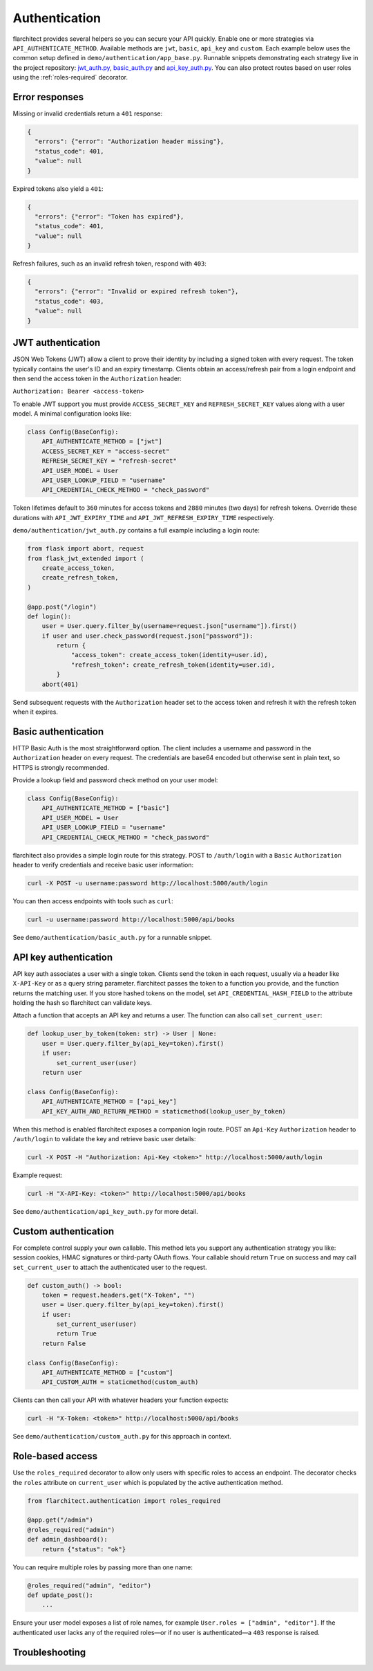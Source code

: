 Authentication
=========================================

flarchitect provides several helpers so you can secure your API quickly.
Enable one or more strategies via ``API_AUTHENTICATE_METHOD``. Available
methods are ``jwt``, ``basic``, ``api_key`` and ``custom``. Each example below
uses the common setup defined in ``demo/authentication/app_base.py``. Runnable
snippets demonstrating each strategy live in the project repository:
`jwt_auth.py`_, `basic_auth.py`_ and `api_key_auth.py`_.
You can also protect routes based on user roles using the
:ref:`roles-required` decorator.

Error responses
---------------

Missing or invalid credentials return a ``401`` response:

.. code-block:: json

    {
      "errors": {"error": "Authorization header missing"},
      "status_code": 401,
      "value": null
    }

Expired tokens also yield a ``401``:

.. code-block:: json

    {
      "errors": {"error": "Token has expired"},
      "status_code": 401,
      "value": null
    }

Refresh failures, such as an invalid refresh token, respond with ``403``:

.. code-block:: json

    {
      "errors": {"error": "Invalid or expired refresh token"},
      "status_code": 403,
      "value": null
    }

JWT authentication
------------------

JSON Web Tokens (JWT) allow a client to prove their identity by including a
signed token with every request. The token typically contains the user's ID and
an expiry timestamp. Clients obtain an access/refresh pair from a login endpoint
and then send the access token in the ``Authorization`` header:

``Authorization: Bearer <access-token>``

To enable JWT support you must provide ``ACCESS_SECRET_KEY`` and
``REFRESH_SECRET_KEY`` values along with a user model. A minimal configuration
looks like:

.. code-block:: python

    class Config(BaseConfig):
        API_AUTHENTICATE_METHOD = ["jwt"]
        ACCESS_SECRET_KEY = "access-secret"
        REFRESH_SECRET_KEY = "refresh-secret"
        API_USER_MODEL = User
        API_USER_LOOKUP_FIELD = "username"
        API_CREDENTIAL_CHECK_METHOD = "check_password"

Token lifetimes default to ``360`` minutes for access tokens and ``2880``
minutes (two days) for refresh tokens. Override these durations with
``API_JWT_EXPIRY_TIME`` and ``API_JWT_REFRESH_EXPIRY_TIME`` respectively.

``demo/authentication/jwt_auth.py`` contains a full example including a login
route:

.. code-block:: python

   from flask import abort, request
   from flask_jwt_extended import (
       create_access_token,
       create_refresh_token,
   )

   @app.post("/login")
   def login():
       user = User.query.filter_by(username=request.json["username"]).first()
       if user and user.check_password(request.json["password"]):
           return {
               "access_token": create_access_token(identity=user.id),
               "refresh_token": create_refresh_token(identity=user.id),
           }
       abort(401)

Send subsequent requests with the ``Authorization`` header set to the access
token and refresh it with the refresh token when it expires.

Basic authentication
--------------------

HTTP Basic Auth is the most straightforward option. The client includes a
username and password in the ``Authorization`` header on every request. The
credentials are base64 encoded but otherwise sent in plain text, so HTTPS is
strongly recommended.

Provide a lookup field and password check method on your user model:

.. code-block:: python

   class Config(BaseConfig):
       API_AUTHENTICATE_METHOD = ["basic"]
       API_USER_MODEL = User
       API_USER_LOOKUP_FIELD = "username"
       API_CREDENTIAL_CHECK_METHOD = "check_password"

flarchitect also provides a simple login route for this strategy. POST to
``/auth/login`` with a ``Basic`` ``Authorization`` header to verify
credentials and receive basic user information:

.. code-block:: bash

   curl -X POST -u username:password http://localhost:5000/auth/login

You can then access endpoints with tools such as ``curl``:

.. code-block:: bash

   curl -u username:password http://localhost:5000/api/books

See ``demo/authentication/basic_auth.py`` for a runnable snippet.

API key authentication
----------------------

API key auth associates a user with a single token. Clients send the token in
each request, usually via a header like ``X-API-Key`` or as a query string
parameter. flarchitect passes the token to a function you provide, and the
function returns the matching user.
If you store hashed tokens on the model, set ``API_CREDENTIAL_HASH_FIELD`` to the attribute holding the hash so flarchitect can validate keys.

Attach a function that accepts an API key and returns a user. The function can
also call ``set_current_user``:

.. code-block:: python

   def lookup_user_by_token(token: str) -> User | None:
       user = User.query.filter_by(api_key=token).first()
       if user:
           set_current_user(user)
       return user

   class Config(BaseConfig):
       API_AUTHENTICATE_METHOD = ["api_key"]
       API_KEY_AUTH_AND_RETURN_METHOD = staticmethod(lookup_user_by_token)

When this method is enabled flarchitect exposes a companion login route. POST
an ``Api-Key`` ``Authorization`` header to ``/auth/login`` to validate the key
and retrieve basic user details:

.. code-block:: bash

   curl -X POST -H "Authorization: Api-Key <token>" http://localhost:5000/auth/login

Example request:

.. code-block:: bash

   curl -H "X-API-Key: <token>" http://localhost:5000/api/books

See ``demo/authentication/api_key_auth.py`` for more detail.

Custom authentication
---------------------

For complete control supply your own callable. This method lets you support any
authentication strategy you like: session cookies, HMAC signatures or
third-party OAuth flows. Your callable should return ``True`` on success and may
call ``set_current_user`` to attach the authenticated user to the request.

.. code-block:: python

   def custom_auth() -> bool:
       token = request.headers.get("X-Token", "")
       user = User.query.filter_by(api_key=token).first()
       if user:
           set_current_user(user)
           return True
       return False

   class Config(BaseConfig):
       API_AUTHENTICATE_METHOD = ["custom"]
       API_CUSTOM_AUTH = staticmethod(custom_auth)

Clients can then call your API with whatever headers your function expects:

.. code-block:: bash

   curl -H "X-Token: <token>" http://localhost:5000/api/books

See ``demo/authentication/custom_auth.py`` for this approach in context.

.. _roles-required:

Role-based access
-----------------

Use the ``roles_required`` decorator to allow only users with specific roles to
access an endpoint. The decorator checks the ``roles`` attribute on
``current_user`` which is populated by the active authentication method.

.. code-block:: python

   from flarchitect.authentication import roles_required

   @app.get("/admin")
   @roles_required("admin")
   def admin_dashboard():
       return {"status": "ok"}

You can require multiple roles by passing more than one name:

.. code-block:: python

   @roles_required("admin", "editor")
   def update_post():
       ...

Ensure your user model exposes a list of role names, for example
``User.roles = ["admin", "editor"]``. If the authenticated user lacks any of
the required roles—or if no user is authenticated—a ``403`` response is raised.

Troubleshooting
---------------

.. list-table::
   :header-rows: 1

   * - Problem
     - Solution
   * - Missing Authorization header
     - Include the appropriate ``Authorization`` header with your credentials.
   * - Token has expired
      - Use the refresh token to obtain a new access token.
   * - Invalid or expired refresh token
      - Log in again to receive a new access/refresh token pair.


.. _jwt_auth.py: https://github.com/lewis-morris/flarchitect/blob/master/demo/authentication/jwt_auth.py
.. _basic_auth.py: https://github.com/lewis-morris/flarchitect/blob/master/demo/authentication/basic_auth.py
.. _api_key_auth.py: https://github.com/lewis-morris/flarchitect/blob/master/demo/authentication/api_key_auth.py
